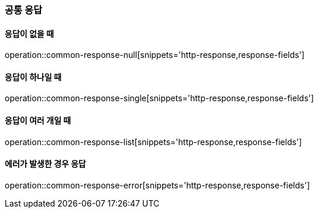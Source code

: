[[Common_Response]]
=== 공통 응답

==== 응답이 없을 때
operation::common-response-null[snippets='http-response,response-fields']

==== 응답이 하나일 때
operation::common-response-single[snippets='http-response,response-fields']

==== 응답이 여러 개일 때
operation::common-response-list[snippets='http-response,response-fields']

==== 에러가 발생한 경우 응답
operation::common-response-error[snippets='http-response,response-fields']

